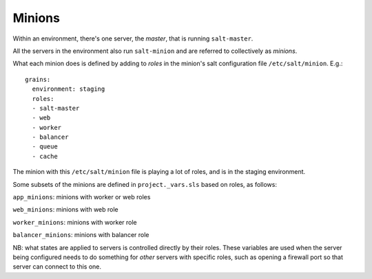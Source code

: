 .. _minions:

Minions
=======

Within an environment, there's one server, the *master*, that is
running ``salt-master``.

All the servers in the environment also run ``salt-minion`` and are
referred to collectively as *minions*.

What each minion does is defined by adding to *roles* in the
minion's salt configuration file ``/etc/salt/minion``.  E.g.::

    grains:
      environment: staging
      roles:
      - salt-master
      - web
      - worker
      - balancer
      - queue
      - cache

The minion with this ``/etc/salt/minion`` file is playing a lot
of roles, and is in the staging environment.

Some subsets of the minions are defined in ``project._vars.sls`` based
on roles, as follows:

``app_minions``: minions with worker or web roles

``web_minions``: minions with web role

``worker_minions``: minions with worker role

``balancer_minions``: minions with balancer role

NB: what states are applied to servers is controlled directly by their roles.
These variables are used when the server being configured needs to do something
for *other* servers with specific roles, such as opening a firewall port so
that server can connect to this one.
